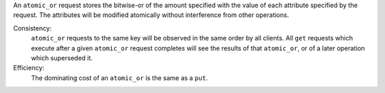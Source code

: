 An ``atomic_or`` request stores the bitwise-or of the amount specified with
the value of each attribute specified by the request.  The attributes will be
modified atomically without interference from other operations.

Consistency:
   ``atomic_or`` requests to the same key will be observed in the same order by
   all clients.  All ``get`` requests which execute after a given ``atomic_or``
   request completes will see the results of that ``atomic_or``, or of a later
   operation which superseded it.

   .. include:: shards/linearizable.rst

Efficiency:
   The dominating cost of an ``atomic_or`` is the same as a ``put``.
